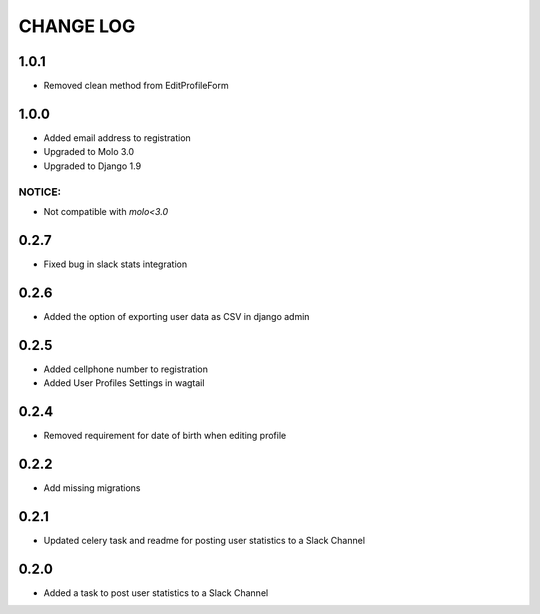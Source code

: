 CHANGE LOG
==========

1.0.1
-----
- Removed clean method from EditProfileForm

1.0.0
-----
- Added email address to registration
- Upgraded to Molo 3.0
- Upgraded to Django 1.9

NOTICE:
~~~~~~~
- Not compatible with `molo<3.0`


0.2.7
-----
- Fixed bug in slack stats integration

0.2.6
-----
- Added the option of exporting user data as CSV in django admin

0.2.5
-----
- Added cellphone number to registration
- Added User Profiles Settings in wagtail

0.2.4
-----
- Removed requirement for date of birth when editing profile

0.2.2
-----
- Add missing migrations

0.2.1
-----
- Updated celery task and readme for posting user statistics to a Slack Channel

0.2.0
-----
- Added a task to post user statistics to a Slack Channel
